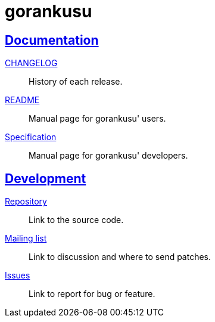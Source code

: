 = gorankusu
:sectanchors:
:sectlinks:

==  Documentation

link:CHANGELOG.html[CHANGELOG^]:: History of each release.

link:README.html[README^]:: Manual page for gorankusu' users.

link:SPECS.html[Specification^]:: Manual page for gorankusu' developers.


== Development

https://git.sr.ht/~shulhan/gorankusu[Repository^]:: Link to the source code.

https://lists.sr.ht/~shulhan/gorankusu[Mailing list^]:: Link to discussion and
where to send patches.

https://todo.sr.ht/~shulhan/gorankusu[Issues^]:: Link to report for bug or
feature.
